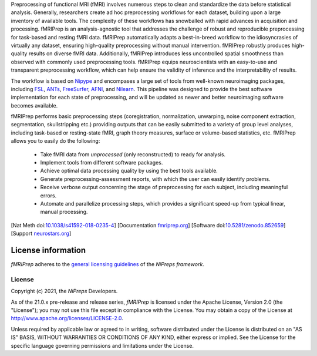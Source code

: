 Preprocessing of functional MRI (fMRI) involves numerous steps to clean and standardize
the data before statistical analysis.
Generally, researchers create ad hoc preprocessing workflows for each dataset,
building upon a large inventory of available tools.
The complexity of these workflows has snowballed with rapid advances in
acquisition and processing.
fMRIPrep is an analysis-agnostic tool that addresses the challenge of robust and
reproducible preprocessing for task-based and resting fMRI data.
fMRIPrep automatically adapts a best-in-breed workflow to the idiosyncrasies of
virtually any dataset, ensuring high-quality preprocessing without manual intervention.
fMRIPrep robustly produces high-quality results on diverse fMRI data.
Additionally, fMRIPrep introduces less uncontrolled spatial smoothness than observed
with commonly used preprocessing tools.
fMRIPrep equips neuroscientists with an easy-to-use and transparent preprocessing
workflow, which can help ensure the validity of inference and the interpretability
of results.

The workflow is based on `Nipype <https://nipype.readthedocs.io>`_ and encompases a large
set of tools from well-known neuroimaging packages, including
`FSL <https://fsl.fmrib.ox.ac.uk/fsl/fslwiki/>`_,
`ANTs <https://stnava.github.io/ANTs/>`_,
`FreeSurfer <https://surfer.nmr.mgh.harvard.edu/>`_,
`AFNI <https://afni.nimh.nih.gov/>`_,
and `Nilearn <https://nilearn.github.io/>`_.
This pipeline was designed to provide the best software implementation for each state of
preprocessing, and will be updated as newer and better neuroimaging software becomes
available.

fMRIPrep performs basic preprocessing steps (coregistration, normalization, unwarping, noise
component extraction, segmentation, skullstripping etc.) providing outputs that can be
easily submitted to a variety of group level analyses, including task-based or resting-state
fMRI, graph theory measures, surface or volume-based statistics, etc.
fMRIPrep allows you to easily do the following:

  * Take fMRI data from *unprocessed* (only reconstructed) to ready for analysis.
  * Implement tools from different software packages.
  * Achieve optimal data processing quality by using the best tools available.
  * Generate preprocessing-assessment reports, with which the user can easily identify problems.
  * Receive verbose output concerning the stage of preprocessing for each subject, including
    meaningful errors.
  * Automate and parallelize processing steps, which provides a significant speed-up from
    typical linear, manual processing.

[Nat Meth doi:`10.1038/s41592-018-0235-4 <https://doi.org/10.1038/s41592-018-0235-4>`_]
[Documentation `fmriprep.org <https://fmriprep.readthedocs.io>`_]
[Software doi:`10.5281/zenodo.852659 <https://doi.org/10.5281/zenodo.852659>`_]
[Support `neurostars.org <https://neurostars.org/tags/fmriprep>`_]

License information
-------------------
*fMRIPrep* adheres to the 
`general licensing guidelines <https://www.nipreps.org/community/licensing/>`__
of the *NiPreps framework*.

License
~~~~~~~
Copyright (c) 2021, the *NiPreps* Developers.

As of the 21.0.x pre-release and release series, *fMRIPrep* is
licensed under the Apache License, Version 2.0 (the "License");
you may not use this file except in compliance with the License.
You may obtain a copy of the License at
`http://www.apache.org/licenses/LICENSE-2.0
<http://www.apache.org/licenses/LICENSE-2.0>`__.

Unless required by applicable law or agreed to in writing, software
distributed under the License is distributed on an "AS IS" BASIS,
WITHOUT WARRANTIES OR CONDITIONS OF ANY KIND, either express or implied.
See the License for the specific language governing permissions and
limitations under the License.